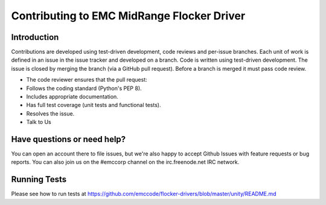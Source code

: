 ============================================
Contributing to EMC MidRange Flocker Driver
============================================

Introduction
============
Contributions are developed using test-driven development, code reviews and per-issue branches. Each unit of work is defined in an issue in the issue tracker and developed on a branch. Code is written using test-driven development. The issue is closed by merging the branch (via a GitHub pull request). Before a branch is merged it must pass code review.

- The code reviewer ensures that the pull request:
- Follows the coding standard (Python's PEP 8).
- Includes appropriate documentation.
- Has full test coverage (unit tests and functional tests).
- Resolves the issue.
- Talk to Us

Have questions or need help?
============================
You can open an account there to file issues, but we're also happy to accept Github Issues with feature requests or bug reports. You can also join us on the #emccorp channel on the irc.freenode.net IRC network.

Running Tests
=============
Please see how to run tests at
https://github.com/emccode/flocker-drivers/blob/master/unity/README.md
